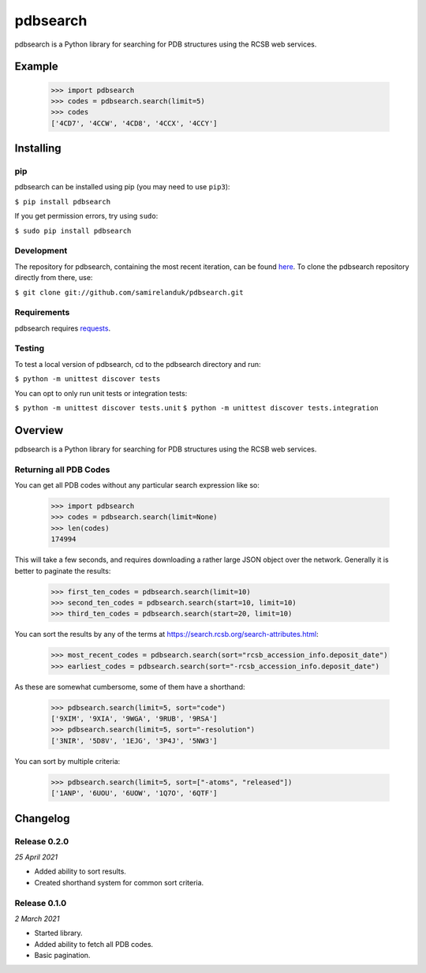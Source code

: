 pdbsearch
=========

|travis| |coveralls| |pypi| |version| |commit|

.. |travis| image:: https://api.travis-ci.org/samirelanduk/pdbsearch.svg?branch=master
  :target: https://travis-ci.org/samirelanduk/pdbsearch/

.. |coveralls| image:: https://coveralls.io/repos/github/samirelanduk/pdbsearch/badge.svg?branch=master
  :target: https://coveralls.io/github/samirelanduk/pdbsearch/

.. |pypi| image:: https://img.shields.io/pypi/pyversions/pdbsearch.svg
  :target: https://pypi.org/project/pdbsearch/

.. |version| image:: https://img.shields.io/pypi/v/pdbsearch.svg
  :target: https://pypi.org/project/pdbsearch/

.. |commit| image:: https://img.shields.io/github/last-commit/samirelanduk/pdbsearch/master.svg
  :target: https://github.com/samirelanduk/pdbsearch/tree/master/


pdbsearch is a Python library for searching for PDB structures using the
RCSB web services.

Example
-------

    >>> import pdbsearch
    >>> codes = pdbsearch.search(limit=5)
    >>> codes
    ['4CD7', '4CCW', '4CD8', '4CCX', '4CCY']



Installing
----------

pip
~~~

pdbsearch can be installed using pip (you may need to use ``pip3``):

``$ pip install pdbsearch``

If you get permission errors, try using ``sudo``:

``$ sudo pip install pdbsearch``


Development
~~~~~~~~~~~

The repository for pdbsearch, containing the most recent iteration, can be
found `here <http://github.com/samirelanduk/pdbsearch/>`_. To clone the
pdbsearch repository directly from there, use:

``$ git clone git://github.com/samirelanduk/pdbsearch.git``


Requirements
~~~~~~~~~~~~

pdbsearch requires `requests <http://docs.python-requests.org/>`_.


Testing
~~~~~~~

To test a local version of pdbsearch, cd to the pdbsearch directory and run:

``$ python -m unittest discover tests``

You can opt to only run unit tests or integration tests:

``$ python -m unittest discover tests.unit``
``$ python -m unittest discover tests.integration``


Overview
--------

pdbsearch is a Python library for searching for PDB structures using the
RCSB web services.

Returning all PDB Codes
~~~~~~~~~~~~~~~~~~~~~~~

You can get all PDB codes without any particular search expression like so:

    >>> import pdbsearch
    >>> codes = pdbsearch.search(limit=None)
    >>> len(codes)
    174994

This will take a few seconds, and requires downloading a rather large JSON
object over the network. Generally it is better to paginate the results:

    >>> first_ten_codes = pdbsearch.search(limit=10)
    >>> second_ten_codes = pdbsearch.search(start=10, limit=10)
    >>> third_ten_codes = pdbsearch.search(start=20, limit=10)

You can sort the results by any of the terms at
`<https://search.rcsb.org/search-attributes.html>`_:

    >>> most_recent_codes = pdbsearch.search(sort="rcsb_accession_info.deposit_date")
    >>> earliest_codes = pdbsearch.search(sort="-rcsb_accession_info.deposit_date")

As these are somewhat cumbersome, some of them have a shorthand:

    >>> pdbsearch.search(limit=5, sort="code")
    ['9XIM', '9XIA', '9WGA', '9RUB', '9RSA']
    >>> pdbsearch.search(limit=5, sort="-resolution")
    ['3NIR', '5D8V', '1EJG', '3P4J', '5NW3']

You can sort by multiple criteria:

    >>> pdbsearch.search(limit=5, sort=["-atoms", "released"])
    ['1ANP', '6UOU', '6UOW', '1Q7O', '6QTF']





Changelog
---------

Release 0.2.0
~~~~~~~~~~~~~

`25 April 2021`

* Added ability to sort results.
* Created shorthand system for common sort criteria.


Release 0.1.0
~~~~~~~~~~~~~

`2 March 2021`

* Started library.
* Added ability to fetch all PDB codes.
* Basic pagination.